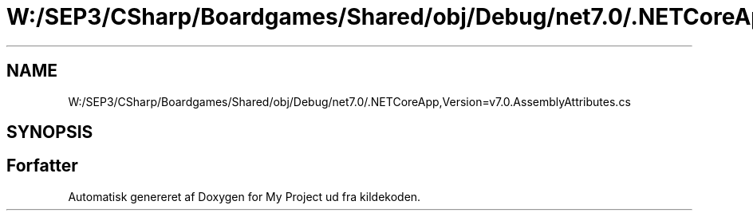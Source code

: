 .TH "W:/SEP3/CSharp/Boardgames/Shared/obj/Debug/net7.0/.NETCoreApp,Version=v7.0.AssemblyAttributes.cs" 3 "My Project" \" -*- nroff -*-
.ad l
.nh
.SH NAME
W:/SEP3/CSharp/Boardgames/Shared/obj/Debug/net7.0/.NETCoreApp,Version=v7.0.AssemblyAttributes.cs
.SH SYNOPSIS
.br
.PP
.SH "Forfatter"
.PP 
Automatisk genereret af Doxygen for My Project ud fra kildekoden\&.
